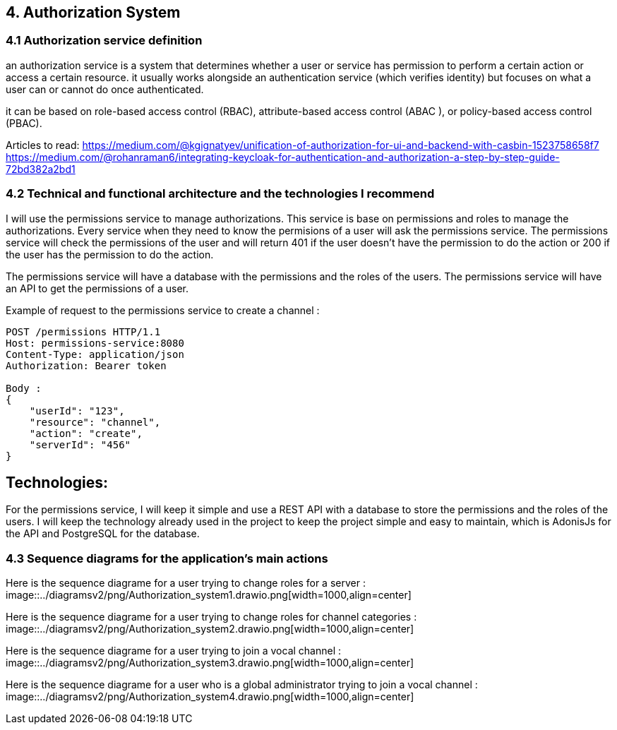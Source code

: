 == 4. Authorization System  
=== 4.1 Authorization service definition 

an authorization service is a system that determines whether a user or service has permission to perform a certain action or access a certain resource. it usually works alongside an authentication service (which verifies identity) but focuses on what a user can or cannot do once authenticated.

it can be based on role-based access control (RBAC), attribute-based access control (ABAC ), or policy-based access control (PBAC).

Articles to read:
https://medium.com/@kgignatyev/unification-of-authorization-for-ui-and-backend-with-casbin-1523758658f7
https://medium.com/@rohanraman6/integrating-keycloak-for-authentication-and-authorization-a-step-by-step-guide-72bd382a2bd1

=== 4.2 Technical and functional architecture and the technologies I recommend

I will use the permissions service to manage authorizations. This service is base on permissions and roles to manage the authorizations.
Every service when they need to know the permisions of a user will ask the permissions service. The permissions service will check the permissions of the user and will return 401 if the user doesn't have the permission to do the action or 200 if the user has the permission to do the action.

The permissions service will have a database with the permissions and the roles of the users. The permissions service will have an API to get the permissions of a user.

Example of request to the permissions service to create a channel :

```
POST /permissions HTTP/1.1
Host: permissions-service:8080
Content-Type: application/json
Authorization: Bearer token

Body : 
{
    "userId": "123",
    "resource": "channel",
    "action": "create",
    "serverId": "456"
}
```

== Technologies:

For the permissions service, I will keep it simple and use a REST API with a database to store the permissions and the roles of the users. I will keep the technology already used in the project to keep the project simple and easy to maintain, which is AdonisJs for the API and PostgreSQL for the database.


=== 4.3 Sequence diagrams for the application's main actions

Here is the sequence diagrame for a user trying to change roles for a server : 
image::../diagramsv2/png/Authorization_system1.drawio.png[width=1000,align=center]


Here is the sequence diagrame for a user trying to change roles for channel categories :
image::../diagramsv2/png/Authorization_system2.drawio.png[width=1000,align=center]

Here is the sequence diagrame for a user trying to join a vocal channel :
image::../diagramsv2/png/Authorization_system3.drawio.png[width=1000,align=center]


Here is the sequence diagrame for a user who is a global administrator trying to join a vocal channel :
image::../diagramsv2/png/Authorization_system4.drawio.png[width=1000,align=center]